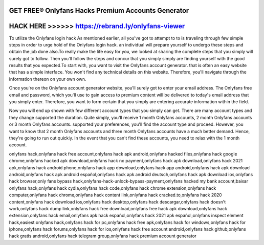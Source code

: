 GET FREE® Onlyfans Hacks Premium Accounts Generator
===================================================




HACK HERE >>>>>> https://rebrand.ly/onlyfans-viewer
===================================================


To utilize the Onlyfans login hack As mentioned earlier, all you've got to attempt to to is traveling through few simple steps in order to urge hold of the Onlyfans login hack. an individual will prepare yourself to undergo these steps and obtain the job done also.To really make the life easy for you, we looked at sharing the complete steps that you simply will surely got to follow. Then you'll follow the steps and concur that you simply simply are finding yourself with the good results that you expected.To start with, you want to visit the Onlyfans account generator. that is often an easy website that has a simple interface. You won't find any technical details on this website. Therefore, you'll navigate through the information thereon on your own own.

Once you're on the Onlyfans account generator website, you'll surely got to enter your email address. The Onlyfans free email and password, which you'll use to gain access to premium content will be delivered to today's email address that you simply enter. Therefore, you want to form certain that you simply are entering accurate information within the field.

Now you will end up shown with few different account types that you simply can get. There are many account types and they change supported the duration. Quite simply, you'll receive 1 month Onlyfans accounts, 2 month Onlyfans accounts or 3 month Onlyfans accounts. supported your preferences, you'll find the account type and proceed. However, you want to know that 2 month Onlyfans accounts and three month Onlyfans accounts have a much better demand. Hence, they're going to run out quickly. In the event that you can't find these accounts, you need to relax with the 1 month account.

onlyfans hack,onlyfans hack free account,onlyfans hack apk android,onlyfans hacked files,onlyfans hack google chrome,onlyfans hacked apk download,onlyfans hack no payment,onlyfans hack apk download,onlyfans hack 2021 apk,onlyfans hack android phone,onlyfans hack app download,onlyfans hack app android,onlyfans hack apk download android,onlyfans hack apk android español,onlyfans hack apk android deutsch,onlyfans hack apk download ios,onlyfans hack browser,only fans bypass hack,onlyfans-hack-unlock-bypass-payment,onlyfans hacked my bank account,baixar onlyfans hack,onlyfans hack cydia,onlyfans hack code,onlyfans hack chrome extension,onlyfans hack computer,onlyfans hack chrome,onlyfans hack content link,onlyfans hack cracked.to,onlyfans hack 2020 content,onlyfans hack download ios,onlyfans hack desktop,onlyfans hack descargar,onlyfans hack doesn't work,onlyfans hack dump link,onlyfans hack free download,onlyfans free hack apk download,onlyfans hack extension,onlyfans hack email,onlyfans apk hack español,onlyfans hack 2021 apk español,onlyfans inspect element hack,easiest onlyfans hack,onlyfans hack for pc,onlyfans hack free apk,onlyfans hack for windows,onlyfans hack for iphone,onlyfans hack forums,onlyfans hack for ios,onlyfans hack free account android,onlyfans hack github,onlyfans hack gratis android,onlyfans hack telegram group,onlyfans hack premium account generator
